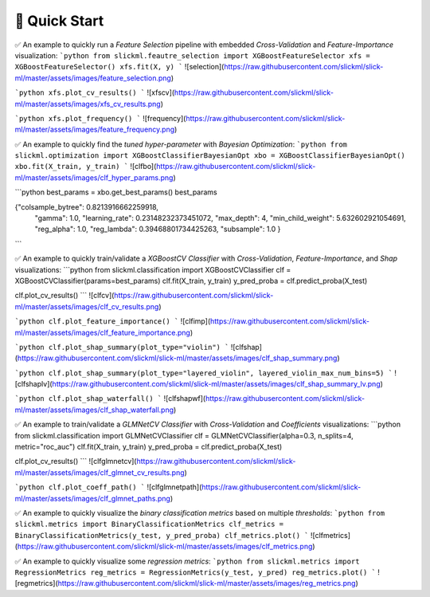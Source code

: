 📌 Quick Start
==============


✅ An example to quickly run a `Feature Selection` pipeline with embedded `Cross-Validation` and `Feature-Importance` visualization: 
```python
from slickml.feautre_selection import XGBoostFeatureSelector
xfs = XGBoostFeatureSelector()
xfs.fit(X, y)
```
![selection](https://raw.githubusercontent.com/slickml/slick-ml/master/assets/images/feature_selection.png)

```python
xfs.plot_cv_results()
```
![xfscv](https://raw.githubusercontent.com/slickml/slick-ml/master/assets/images/xfs_cv_results.png)

```python
xfs.plot_frequency()
```
![frequency](https://raw.githubusercontent.com/slickml/slick-ml/master/assets/images/feature_frequency.png)

✅ An example to quickly find the `tuned hyper-parameter` with `Bayesian Optimization`:
```python
from slickml.optimization import XGBoostClassifierBayesianOpt
xbo = XGBoostClassifierBayesianOpt()
xbo.fit(X_train, y_train)
```
![clfbo](https://raw.githubusercontent.com/slickml/slick-ml/master/assets/images/clf_hyper_params.png)

```python
best_params = xbo.get_best_params()
best_params

{"colsample_bytree": 0.8213916662259918,
 "gamma": 1.0,
 "learning_rate": 0.23148232373451072,
 "max_depth": 4,
 "min_child_weight": 5.632602921054691,
 "reg_alpha": 1.0,
 "reg_lambda": 0.39468801734425263,
 "subsample": 1.0
 }
```

✅ An example to quickly train/validate a `XGBoostCV Classifier` with `Cross-Validation`, `Feature-Importance`, and `Shap` visualizations:
```python
from slickml.classification import XGBoostCVClassifier
clf = XGBoostCVClassifier(params=best_params)
clf.fit(X_train, y_train)
y_pred_proba = clf.predict_proba(X_test)

clf.plot_cv_results()
```
![clfcv](https://raw.githubusercontent.com/slickml/slick-ml/master/assets/images/clf_cv_results.png)

```python
clf.plot_feature_importance()
```
![clfimp](https://raw.githubusercontent.com/slickml/slick-ml/master/assets/images/clf_feature_importance.png)

```python
clf.plot_shap_summary(plot_type="violin")
```
![clfshap](https://raw.githubusercontent.com/slickml/slick-ml/master/assets/images/clf_shap_summary.png)

```python
clf.plot_shap_summary(plot_type="layered_violin", layered_violin_max_num_bins=5)
```
![clfshaplv](https://raw.githubusercontent.com/slickml/slick-ml/master/assets/images/clf_shap_summary_lv.png)

```python
clf.plot_shap_waterfall()
```
![clfshapwf](https://raw.githubusercontent.com/slickml/slick-ml/master/assets/images/clf_shap_waterfall.png)


✅ An example to train/validate a `GLMNetCV Classifier` with `Cross-Validation` and `Coefficients` visualizations:
```python
from slickml.classification import GLMNetCVClassifier
clf = GLMNetCVClassifier(alpha=0.3, n_splits=4, metric="roc_auc")
clf.fit(X_train, y_train)
y_pred_proba = clf.predict_proba(X_test)

clf.plot_cv_results()
```
![clfglmnetcv](https://raw.githubusercontent.com/slickml/slick-ml/master/assets/images/clf_glmnet_cv_results.png)

```python
clf.plot_coeff_path()
```
![clfglmnetpath](https://raw.githubusercontent.com/slickml/slick-ml/master/assets/images/clf_glmnet_paths.png)


✅ An example to quickly visualize the `binary classification metrics` based on multiple `thresholds`:
```python
from slickml.metrics import BinaryClassificationMetrics
clf_metrics = BinaryClassificationMetrics(y_test, y_pred_proba)
clf_metrics.plot()
```
![clfmetrics](https://raw.githubusercontent.com/slickml/slick-ml/master/assets/images/clf_metrics.png)


✅ An example to quickly visualize some `regression metrics`:
```python
from slickml.metrics import RegressionMetrics
reg_metrics = RegressionMetrics(y_test, y_pred)
reg_metrics.plot()
```
![regmetrics](https://raw.githubusercontent.com/slickml/slick-ml/master/assets/images/reg_metrics.png)
